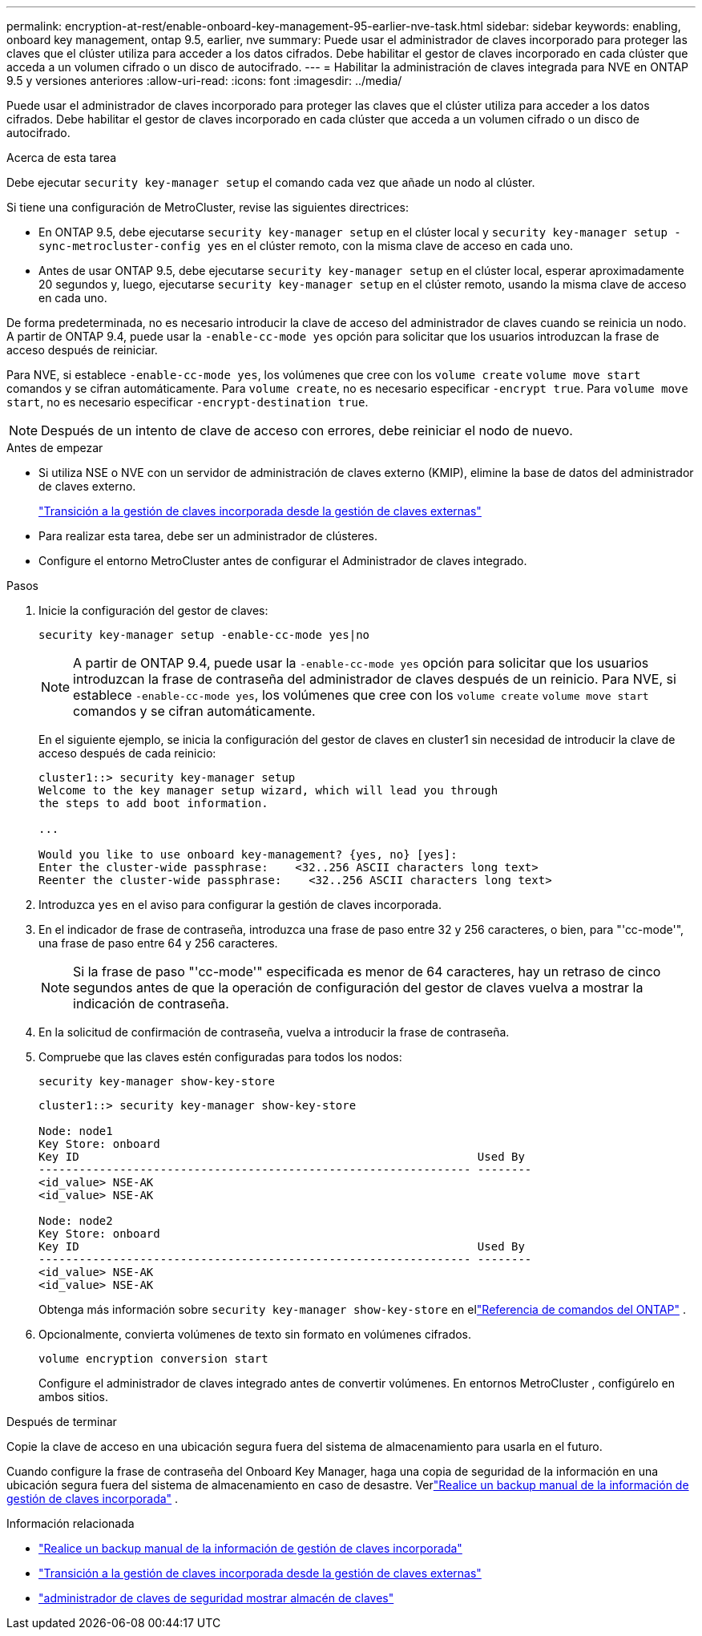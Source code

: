 ---
permalink: encryption-at-rest/enable-onboard-key-management-95-earlier-nve-task.html 
sidebar: sidebar 
keywords: enabling, onboard key management, ontap 9.5, earlier, nve 
summary: Puede usar el administrador de claves incorporado para proteger las claves que el clúster utiliza para acceder a los datos cifrados. Debe habilitar el gestor de claves incorporado en cada clúster que acceda a un volumen cifrado o un disco de autocifrado. 
---
= Habilitar la administración de claves integrada para NVE en ONTAP 9.5 y versiones anteriores
:allow-uri-read: 
:icons: font
:imagesdir: ../media/


[role="lead"]
Puede usar el administrador de claves incorporado para proteger las claves que el clúster utiliza para acceder a los datos cifrados. Debe habilitar el gestor de claves incorporado en cada clúster que acceda a un volumen cifrado o un disco de autocifrado.

.Acerca de esta tarea
Debe ejecutar `security key-manager setup` el comando cada vez que añade un nodo al clúster.

Si tiene una configuración de MetroCluster, revise las siguientes directrices:

* En ONTAP 9.5, debe ejecutarse `security key-manager setup` en el clúster local y `security key-manager setup -sync-metrocluster-config yes` en el clúster remoto, con la misma clave de acceso en cada uno.
* Antes de usar ONTAP 9.5, debe ejecutarse `security key-manager setup` en el clúster local, esperar aproximadamente 20 segundos y, luego, ejecutarse `security key-manager setup` en el clúster remoto, usando la misma clave de acceso en cada uno.


De forma predeterminada, no es necesario introducir la clave de acceso del administrador de claves cuando se reinicia un nodo. A partir de ONTAP 9.4, puede usar la `-enable-cc-mode yes` opción para solicitar que los usuarios introduzcan la frase de acceso después de reiniciar.

Para NVE, si establece `-enable-cc-mode yes`, los volúmenes que cree con los `volume create` `volume move start` comandos y se cifran automáticamente. Para `volume create`, no es necesario especificar `-encrypt true`. Para `volume move start`, no es necesario especificar `-encrypt-destination true`.


NOTE: Después de un intento de clave de acceso con errores, debe reiniciar el nodo de nuevo.

.Antes de empezar
* Si utiliza NSE o NVE con un servidor de administración de claves externo (KMIP), elimine la base de datos del administrador de claves externo.
+
link:delete-key-management-database-task.html["Transición a la gestión de claves incorporada desde la gestión de claves externas"]

* Para realizar esta tarea, debe ser un administrador de clústeres.
* Configure el entorno MetroCluster antes de configurar el Administrador de claves integrado.


.Pasos
. Inicie la configuración del gestor de claves:
+
`security key-manager setup -enable-cc-mode yes|no`

+
[NOTE]
====
A partir de ONTAP 9.4, puede usar la `-enable-cc-mode yes` opción para solicitar que los usuarios introduzcan la frase de contraseña del administrador de claves después de un reinicio. Para NVE, si establece `-enable-cc-mode yes`, los volúmenes que cree con los `volume create` `volume move start` comandos y se cifran automáticamente.

====
+
En el siguiente ejemplo, se inicia la configuración del gestor de claves en cluster1 sin necesidad de introducir la clave de acceso después de cada reinicio:

+
[listing]
----
cluster1::> security key-manager setup
Welcome to the key manager setup wizard, which will lead you through
the steps to add boot information.

...

Would you like to use onboard key-management? {yes, no} [yes]:
Enter the cluster-wide passphrase:    <32..256 ASCII characters long text>
Reenter the cluster-wide passphrase:    <32..256 ASCII characters long text>
----
. Introduzca `yes` en el aviso para configurar la gestión de claves incorporada.
. En el indicador de frase de contraseña, introduzca una frase de paso entre 32 y 256 caracteres, o bien, para "'cc-mode'", una frase de paso entre 64 y 256 caracteres.
+
[NOTE]
====
Si la frase de paso "'cc-mode'" especificada es menor de 64 caracteres, hay un retraso de cinco segundos antes de que la operación de configuración del gestor de claves vuelva a mostrar la indicación de contraseña.

====
. En la solicitud de confirmación de contraseña, vuelva a introducir la frase de contraseña.
. Compruebe que las claves estén configuradas para todos los nodos:
+
`security key-manager show-key-store`

+
[listing]
----
cluster1::> security key-manager show-key-store

Node: node1
Key Store: onboard
Key ID                                                           Used By
---------------------------------------------------------------- --------
<id_value> NSE-AK
<id_value> NSE-AK

Node: node2
Key Store: onboard
Key ID                                                           Used By
---------------------------------------------------------------- --------
<id_value> NSE-AK
<id_value> NSE-AK
----
+
Obtenga más información sobre `security key-manager show-key-store` en ellink:https://docs.netapp.com/us-en/ontap-cli-9161/security-key-manager-show-key-store.html["Referencia de comandos del ONTAP"^] .

. Opcionalmente, convierta volúmenes de texto sin formato en volúmenes cifrados.
+
`volume encryption conversion start`

+
Configure el administrador de claves integrado antes de convertir volúmenes.  En entornos MetroCluster , configúrelo en ambos sitios.



.Después de terminar
Copie la clave de acceso en una ubicación segura fuera del sistema de almacenamiento para usarla en el futuro.

Cuando configure la frase de contraseña del Onboard Key Manager, haga una copia de seguridad de la información en una ubicación segura fuera del sistema de almacenamiento en caso de desastre. Verlink:backup-key-management-information-manual-task.html["Realice un backup manual de la información de gestión de claves incorporada"] .

.Información relacionada
* link:backup-key-management-information-manual-task.html["Realice un backup manual de la información de gestión de claves incorporada"]
* link:delete-key-management-database-task.html["Transición a la gestión de claves incorporada desde la gestión de claves externas"]
* link:https://docs.netapp.com/us-en/ontap-cli-9161/security-key-manager-show-key-store.html["administrador de claves de seguridad mostrar almacén de claves"^]


